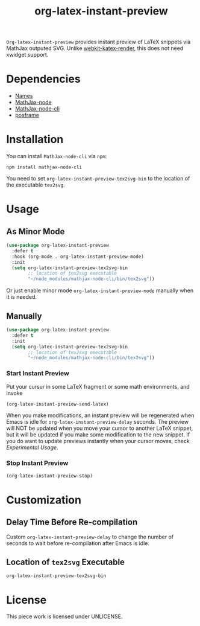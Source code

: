 #+TITLE: org-latex-instant-preview
=Org-latex-instant-preview= provides instant preview of LaTeX snippets via MathJax outputed SVG. Unlike [[https://github.com/fuxialexander/emacs-webkit-katex-render][webkit-katex-render]], this does not need xwidget support.
[[file:img/screenshot.png]]
* Dependencies
  - [[https://github.com/Malabarba/names][Names]]
  - [[https://github.com/mathjax/MathJax-node][MathJax-node]]
  - [[https://github.com/mathjax/mathjax-node-cli/][MathJax-node-cli]]
  - [[https://github.com/tumashu/posframe][posframe]]

* Installation
  You can install =MathJax-node-cli= via ~npm~:
  #+BEGIN_SRC shell
npm install mathjax-node-cli
  #+END_SRC
  You need to set ~org-latex-instant-preview-tex2svg-bin~ to the location of the executable ~tex2svg~.

* Usage
** As Minor Mode
   #+begin_src emacs-lisp
(use-package org-latex-instant-preview
  :defer t
  :hook (org-mode . org-latex-instant-preview-mode)
  :init
  (setq org-latex-instant-preview-tex2svg-bin
        ;; location of tex2svg executable
        "~/node_modules/mathjax-node-cli/bin/tex2svg"))
   #+end_src
   Or just enable minor mode ~org-latex-instant-preview-mode~ manually when it is needed.
   [[file:img/with_mode.gif]]

** Manually
  #+BEGIN_SRC emacs-lisp
(use-package org-latex-instant-preview
  :defer t
  :init
  (setq org-latex-instant-preview-tex2svg-bin
        ;; location of tex2svg executable
        "~/node_modules/mathjax-node-cli/bin/tex2svg"))
  #+END_SRC
  [[file:img/without_mode.gif]]
*** Start Instant Preview
    Put your cursur in some LaTeX fragment or some math environments, and invoke
    #+BEGIN_SRC emacs-lisp
(org-latex-instant-preview-send-latex)
    #+END_SRC
    When you make modifications, an instant preview will be regenerated when Emacs is idle for ~org-latex-instant-preview-delay~ seconds. The preview will NOT be updated when you move your cursor to another LaTeX snippet, but it will be updated if you make some modification to the new snippet. If you do want to update previews instantly when your cursor moves, check [[*Experimental Usage][Experimental Usage]].

*** Stop Instant Preview
    #+BEGIN_SRC emacs-lisp
(org-latex-instant-preview-stop)
    #+END_SRC

* Customization

** Delay Time Before Re-compilation
   Custom ~org-latex-instant-preview-delay~ to change the number of seconds to wait before re-compilation after Emacs is idle.

** Location of ~tex2svg~ Executable
   ~org-latex-instant-preview-tex2svg-bin~

* License
  This piece work is licensed under UNLICENSE.
